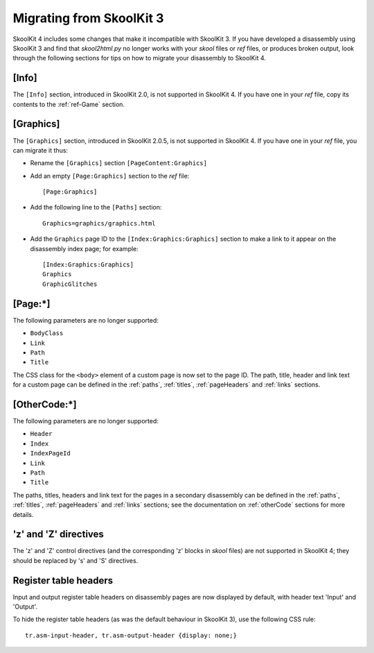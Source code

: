 Migrating from SkoolKit 3
=========================
SkoolKit 4 includes some changes that make it incompatible with SkoolKit 3. If
you have developed a disassembly using SkoolKit 3 and find that `skool2html.py`
no longer works with your `skool` files or `ref` files, or produces broken
output, look through the following sections for tips on how to migrate your
disassembly to SkoolKit 4.

[Info]
------
The ``[Info]`` section, introduced in SkoolKit 2.0, is not supported in
SkoolKit 4. If you have one in your `ref` file, copy its contents to the
:ref:`ref-Game` section.

[Graphics]
----------
The ``[Graphics]`` section, introduced in SkoolKit 2.0.5, is not supported in
SkoolKit 4. If you have one in your `ref` file, you can migrate it thus:

* Rename the ``[Graphics]`` section ``[PageContent:Graphics]``
* Add an empty ``[Page:Graphics]`` section to the `ref` file::

    [Page:Graphics]

* Add the following line to the ``[Paths]`` section::

    Graphics=graphics/graphics.html

* Add the ``Graphics`` page ID to the ``[Index:Graphics:Graphics]`` section to
  make a link to it appear on the disassembly index page; for example::

    [Index:Graphics:Graphics]
    Graphics
    GraphicGlitches

[Page:\*]
---------
The following parameters are no longer supported:

* ``BodyClass``
* ``Link``
* ``Path``
* ``Title``

The CSS class for the ``<body>`` element of a custom page is now set to the
page ID. The path, title, header and link text for a custom page can be defined
in the :ref:`paths`, :ref:`titles`, :ref:`pageHeaders` and :ref:`links`
sections.

[OtherCode:\*]
--------------
The following parameters are no longer supported:

* ``Header``
* ``Index``
* ``IndexPageId``
* ``Link``
* ``Path``
* ``Title``

The paths, titles, headers and link text for the pages in a secondary
disassembly can be defined in the :ref:`paths`, :ref:`titles`,
:ref:`pageHeaders` and :ref:`links` sections; see the documentation on
:ref:`otherCode` sections for more details.

'z' and 'Z' directives
----------------------
The 'z' and 'Z' control directives (and the corresponding 'z' blocks in `skool`
files) are not supported in SkoolKit 4; they should be replaced by 's' and 'S'
directives.

Register table headers
----------------------
Input and output register table headers on disassembly pages are now displayed
by default, with header text 'Input' and 'Output'.

To hide the register table headers (as was the default behaviour in SkoolKit
3), use the following CSS rule::

  tr.asm-input-header, tr.asm-output-header {display: none;}
